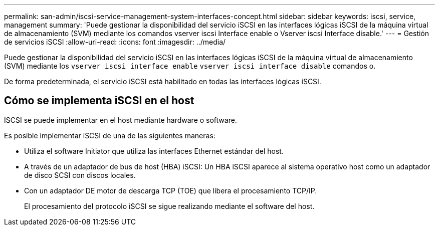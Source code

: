 ---
permalink: san-admin/iscsi-service-management-system-interfaces-concept.html 
sidebar: sidebar 
keywords: iscsi, service, management 
summary: 'Puede gestionar la disponibilidad del servicio iSCSI en las interfaces lógicas iSCSI de la máquina virtual de almacenamiento (SVM) mediante los comandos vserver iscsi Interface enable o Vserver iscsi Interface disable.' 
---
= Gestión de servicios iSCSI
:allow-uri-read: 
:icons: font
:imagesdir: ../media/


[role="lead"]
Puede gestionar la disponibilidad del servicio iSCSI en las interfaces lógicas iSCSI de la máquina virtual de almacenamiento (SVM) mediante los `vserver iscsi interface enable` `vserver iscsi interface disable` comandos o.

De forma predeterminada, el servicio iSCSI está habilitado en todas las interfaces lógicas iSCSI.



== Cómo se implementa iSCSI en el host

ISCSI se puede implementar en el host mediante hardware o software.

Es posible implementar iSCSI de una de las siguientes maneras:

* Utiliza el software Initiator que utiliza las interfaces Ethernet estándar del host.
* A través de un adaptador de bus de host (HBA) iSCSI: Un HBA iSCSI aparece al sistema operativo host como un adaptador de disco SCSI con discos locales.
* Con un adaptador DE motor de descarga TCP (TOE) que libera el procesamiento TCP/IP.
+
El procesamiento del protocolo iSCSI se sigue realizando mediante el software del host.


